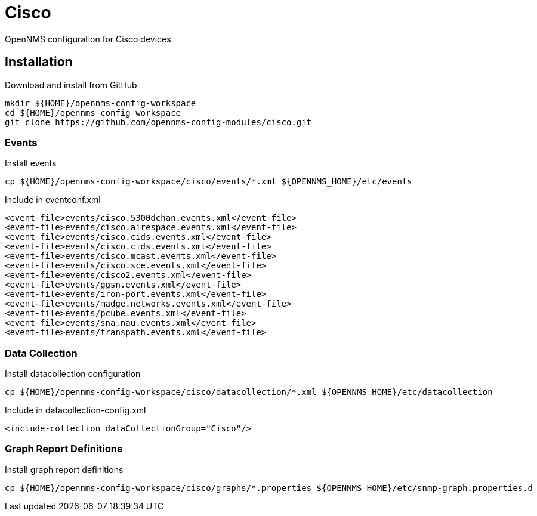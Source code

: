 = Cisco

OpenNMS configuration for Cisco devices.

== Installation

.Download and install from GitHub
[source, bash]
----
mkdir ${HOME}/opennms-config-workspace
cd ${HOME}/opennms-config-workspace
git clone https://github.com/opennms-config-modules/cisco.git
----

=== Events

.Install events
[source, bash]
----
cp ${HOME}/opennms-config-workspace/cisco/events/*.xml ${OPENNMS_HOME}/etc/events
----

.Include in eventconf.xml
[source, xml]
----
<event-file>events/cisco.5300dchan.events.xml</event-file>
<event-file>events/cisco.airespace.events.xml</event-file>
<event-file>events/cisco.cids.events.xml</event-file>
<event-file>events/cisco.cids.events.xml</event-file>
<event-file>events/cisco.mcast.events.xml</event-file>
<event-file>events/cisco.sce.events.xml</event-file>
<event-file>events/cisco2.events.xml</event-file>
<event-file>events/ggsn.events.xml</event-file>
<event-file>events/iron-port.events.xml</event-file>
<event-file>events/madge.networks.events.xml</event-file>
<event-file>events/pcube.events.xml</event-file>
<event-file>events/sna.nau.events.xml</event-file>
<event-file>events/transpath.events.xml</event-file>
----

=== Data Collection

.Install datacollection configuration
[source, bash]
----
cp ${HOME}/opennms-config-workspace/cisco/datacollection/*.xml ${OPENNMS_HOME}/etc/datacollection
----

.Include in datacollection-config.xml
[source, xml]
----
<include-collection dataCollectionGroup="Cisco"/>
----

=== Graph Report Definitions

.Install graph report definitions
[source, bash]
----
cp ${HOME}/opennms-config-workspace/cisco/graphs/*.properties ${OPENNMS_HOME}/etc/snmp-graph.properties.d
----

